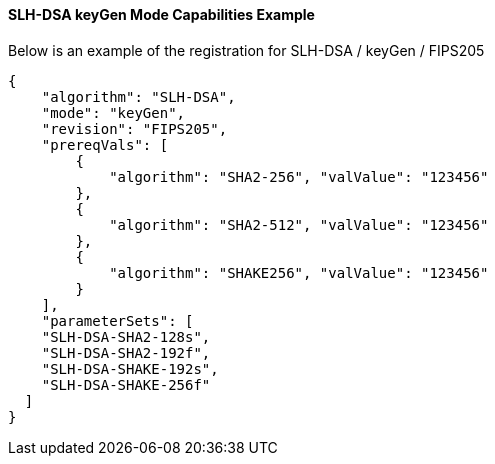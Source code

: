 
[[SLH-DSA_keyGen_capabilities]]
==== SLH-DSA keyGen Mode Capabilities Example

Below is an example of the registration for SLH-DSA / keyGen / FIPS205

[source, json]
----
{
    "algorithm": "SLH-DSA",
    "mode": "keyGen",
    "revision": "FIPS205",
    "prereqVals": [
        {
            "algorithm": "SHA2-256", "valValue": "123456"
        },
        {
            "algorithm": "SHA2-512", "valValue": "123456"
        },
        {
            "algorithm": "SHAKE256", "valValue": "123456"
        }
    ],
    "parameterSets": [
    "SLH-DSA-SHA2-128s",
    "SLH-DSA-SHA2-192f",
    "SLH-DSA-SHAKE-192s",
    "SLH-DSA-SHAKE-256f"
  ]
}
----

